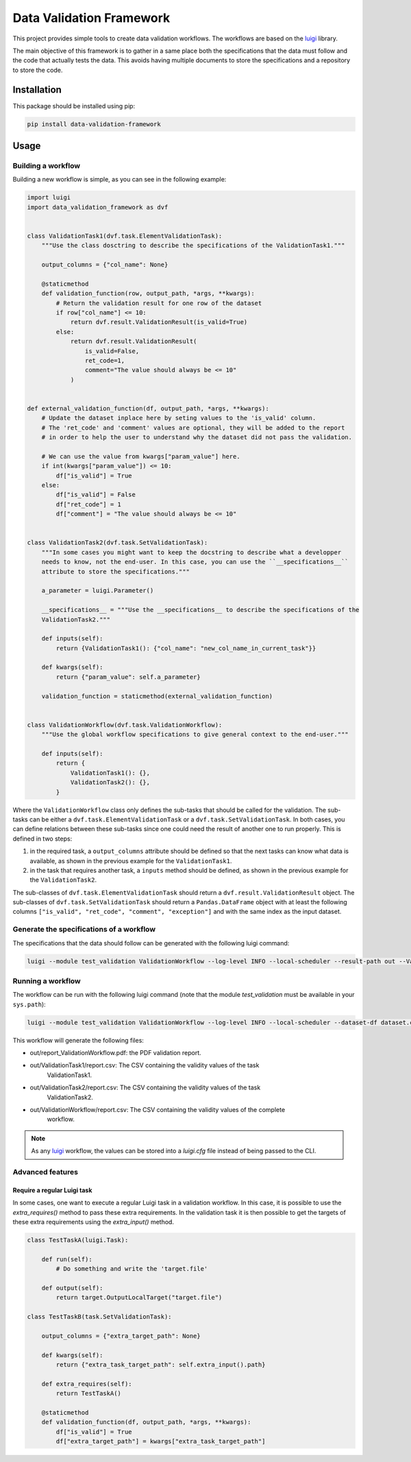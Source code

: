 Data Validation Framework
=========================

This project provides simple tools to create data validation workflows.
The workflows are based on the `luigi <https://luigi.readthedocs.io/en/stable>`_ library.

The main objective of this framework is to gather in a same place both the specifications that the
data must follow and the code that actually tests the data. This avoids having multiple documents
to store the specifications and a repository to store the code.


Installation
------------

This package should be installed using pip:

.. code-block:: bash

    pip install data-validation-framework


Usage
-----

Building a workflow
~~~~~~~~~~~~~~~~~~~

Building a new workflow is simple, as you can see in the following example:

.. code-block:: Python

    import luigi
    import data_validation_framework as dvf


    class ValidationTask1(dvf.task.ElementValidationTask):
        """Use the class dosctring to describe the specifications of the ValidationTask1."""

        output_columns = {"col_name": None}

        @staticmethod
        def validation_function(row, output_path, *args, **kwargs):
            # Return the validation result for one row of the dataset
            if row["col_name"] <= 10:
                return dvf.result.ValidationResult(is_valid=True)
            else:
                return dvf.result.ValidationResult(
                    is_valid=False,
                    ret_code=1,
                    comment="The value should always be <= 10"
                )


    def external_validation_function(df, output_path, *args, **kwargs):
        # Update the dataset inplace here by seting values to the 'is_valid' column.
        # The 'ret_code' and 'comment' values are optional, they will be added to the report
        # in order to help the user to understand why the dataset did not pass the validation.

        # We can use the value from kwargs["param_value"] here.
        if int(kwargs["param_value"]) <= 10:
            df["is_valid"] = True
        else:
            df["is_valid"] = False
            df["ret_code"] = 1
            df["comment"] = "The value should always be <= 10"


    class ValidationTask2(dvf.task.SetValidationTask):
        """In some cases you might want to keep the docstring to describe what a developper
        needs to know, not the end-user. In this case, you can use the ``__specifications__``
        attribute to store the specifications."""

        a_parameter = luigi.Parameter()

        __specifications__ = """Use the __specifications__ to describe the specifications of the
        ValidationTask2."""

        def inputs(self):
            return {ValidationTask1(): {"col_name": "new_col_name_in_current_task"}}

        def kwargs(self):
            return {"param_value": self.a_parameter}

        validation_function = staticmethod(external_validation_function)


    class ValidationWorkflow(dvf.task.ValidationWorkflow):
        """Use the global workflow specifications to give general context to the end-user."""

        def inputs(self):
            return {
                ValidationTask1(): {},
                ValidationTask2(): {},
            }


Where the ``ValidationWorkflow`` class only defines the sub-tasks that should be called for the
validation. The sub-tasks can be either a ``dvf.task.ElementValidationTask`` or a
``dvf.task.SetValidationTask``. In both cases, you can define relations between these sub-tasks
since one could need the result of another one to run properly. This is defined in two steps:

1. in the required task, a ``output_columns`` attribute should be defined so that the next tasks
   can know what data is available, as shown in the previous example for the ``ValidationTask1``.
2. in the task that requires another task, a ``inputs`` method should be defined, as shown in the
   previous example for the ``ValidationTask2``.

The sub-classes of ``dvf.task.ElementValidationTask`` should return a
``dvf.result.ValidationResult`` object. The sub-classes of ``dvf.task.SetValidationTask`` should
return a ``Pandas.DataFrame`` object with at least the following columns
``["is_valid", "ret_code", "comment", "exception"]`` and with the same index as the input dataset.

Generate the specifications of a workflow
~~~~~~~~~~~~~~~~~~~~~~~~~~~~~~~~~~~~~~~~~

The specifications that the data should follow can be generated with the following luigi command:

.. code-block:: Bash

    luigi --module test_validation ValidationWorkflow --log-level INFO --local-scheduler --result-path out --ValidationTask2-a-parameter 15 --specifications-only

Running a workflow
~~~~~~~~~~~~~~~~~~

The workflow can be run with the following luigi command (note that the module `test_validation`
must be available in your ``sys.path``):

.. code-block:: Bash

    luigi --module test_validation ValidationWorkflow --log-level INFO --local-scheduler --dataset-df dataset.csv --result-path out --ValidationTask2-a-parameter 15

This workflow will generate the following files:

* out/report_ValidationWorkflow.pdf: the PDF validation report.
* out/ValidationTask1/report.csv: The CSV containing the validity values of the task
    ValidationTask1.
* out/ValidationTask2/report.csv: The CSV containing the validity values of the task
    ValidationTask2.
* out/ValidationWorkflow/report.csv: The CSV containing the validity values of the complete
    workflow.

.. note::

    As any `luigi <https://luigi.readthedocs.io/en/stable>`_ workflow, the values can be stored
    into a `luigi.cfg` file instead of being passed to the CLI.

Advanced features
~~~~~~~~~~~~~~~~~

Require a regular Luigi task
^^^^^^^^^^^^^^^^^^^^^^^^^^^^

In some cases, one want to execute a regular Luigi task in a validation workflow. In this case, it
is possible to use the `extra_requires()` method to pass these extra requirements. In the
validation task it is then possible to get the targets of these extra requirements using the
`extra_input()` method.

.. code-block:: Python

    class TestTaskA(luigi.Task):

        def run(self):
            # Do something and write the 'target.file'

        def output(self):
            return target.OutputLocalTarget("target.file")

    class TestTaskB(task.SetValidationTask):

        output_columns = {"extra_target_path": None}

        def kwargs(self):
            return {"extra_task_target_path": self.extra_input().path}

        def extra_requires(self):
            return TestTaskA()

        @staticmethod
        def validation_function(df, output_path, *args, **kwargs):
            df["is_valid"] = True
            df["extra_target_path"] = kwargs["extra_task_target_path"]
